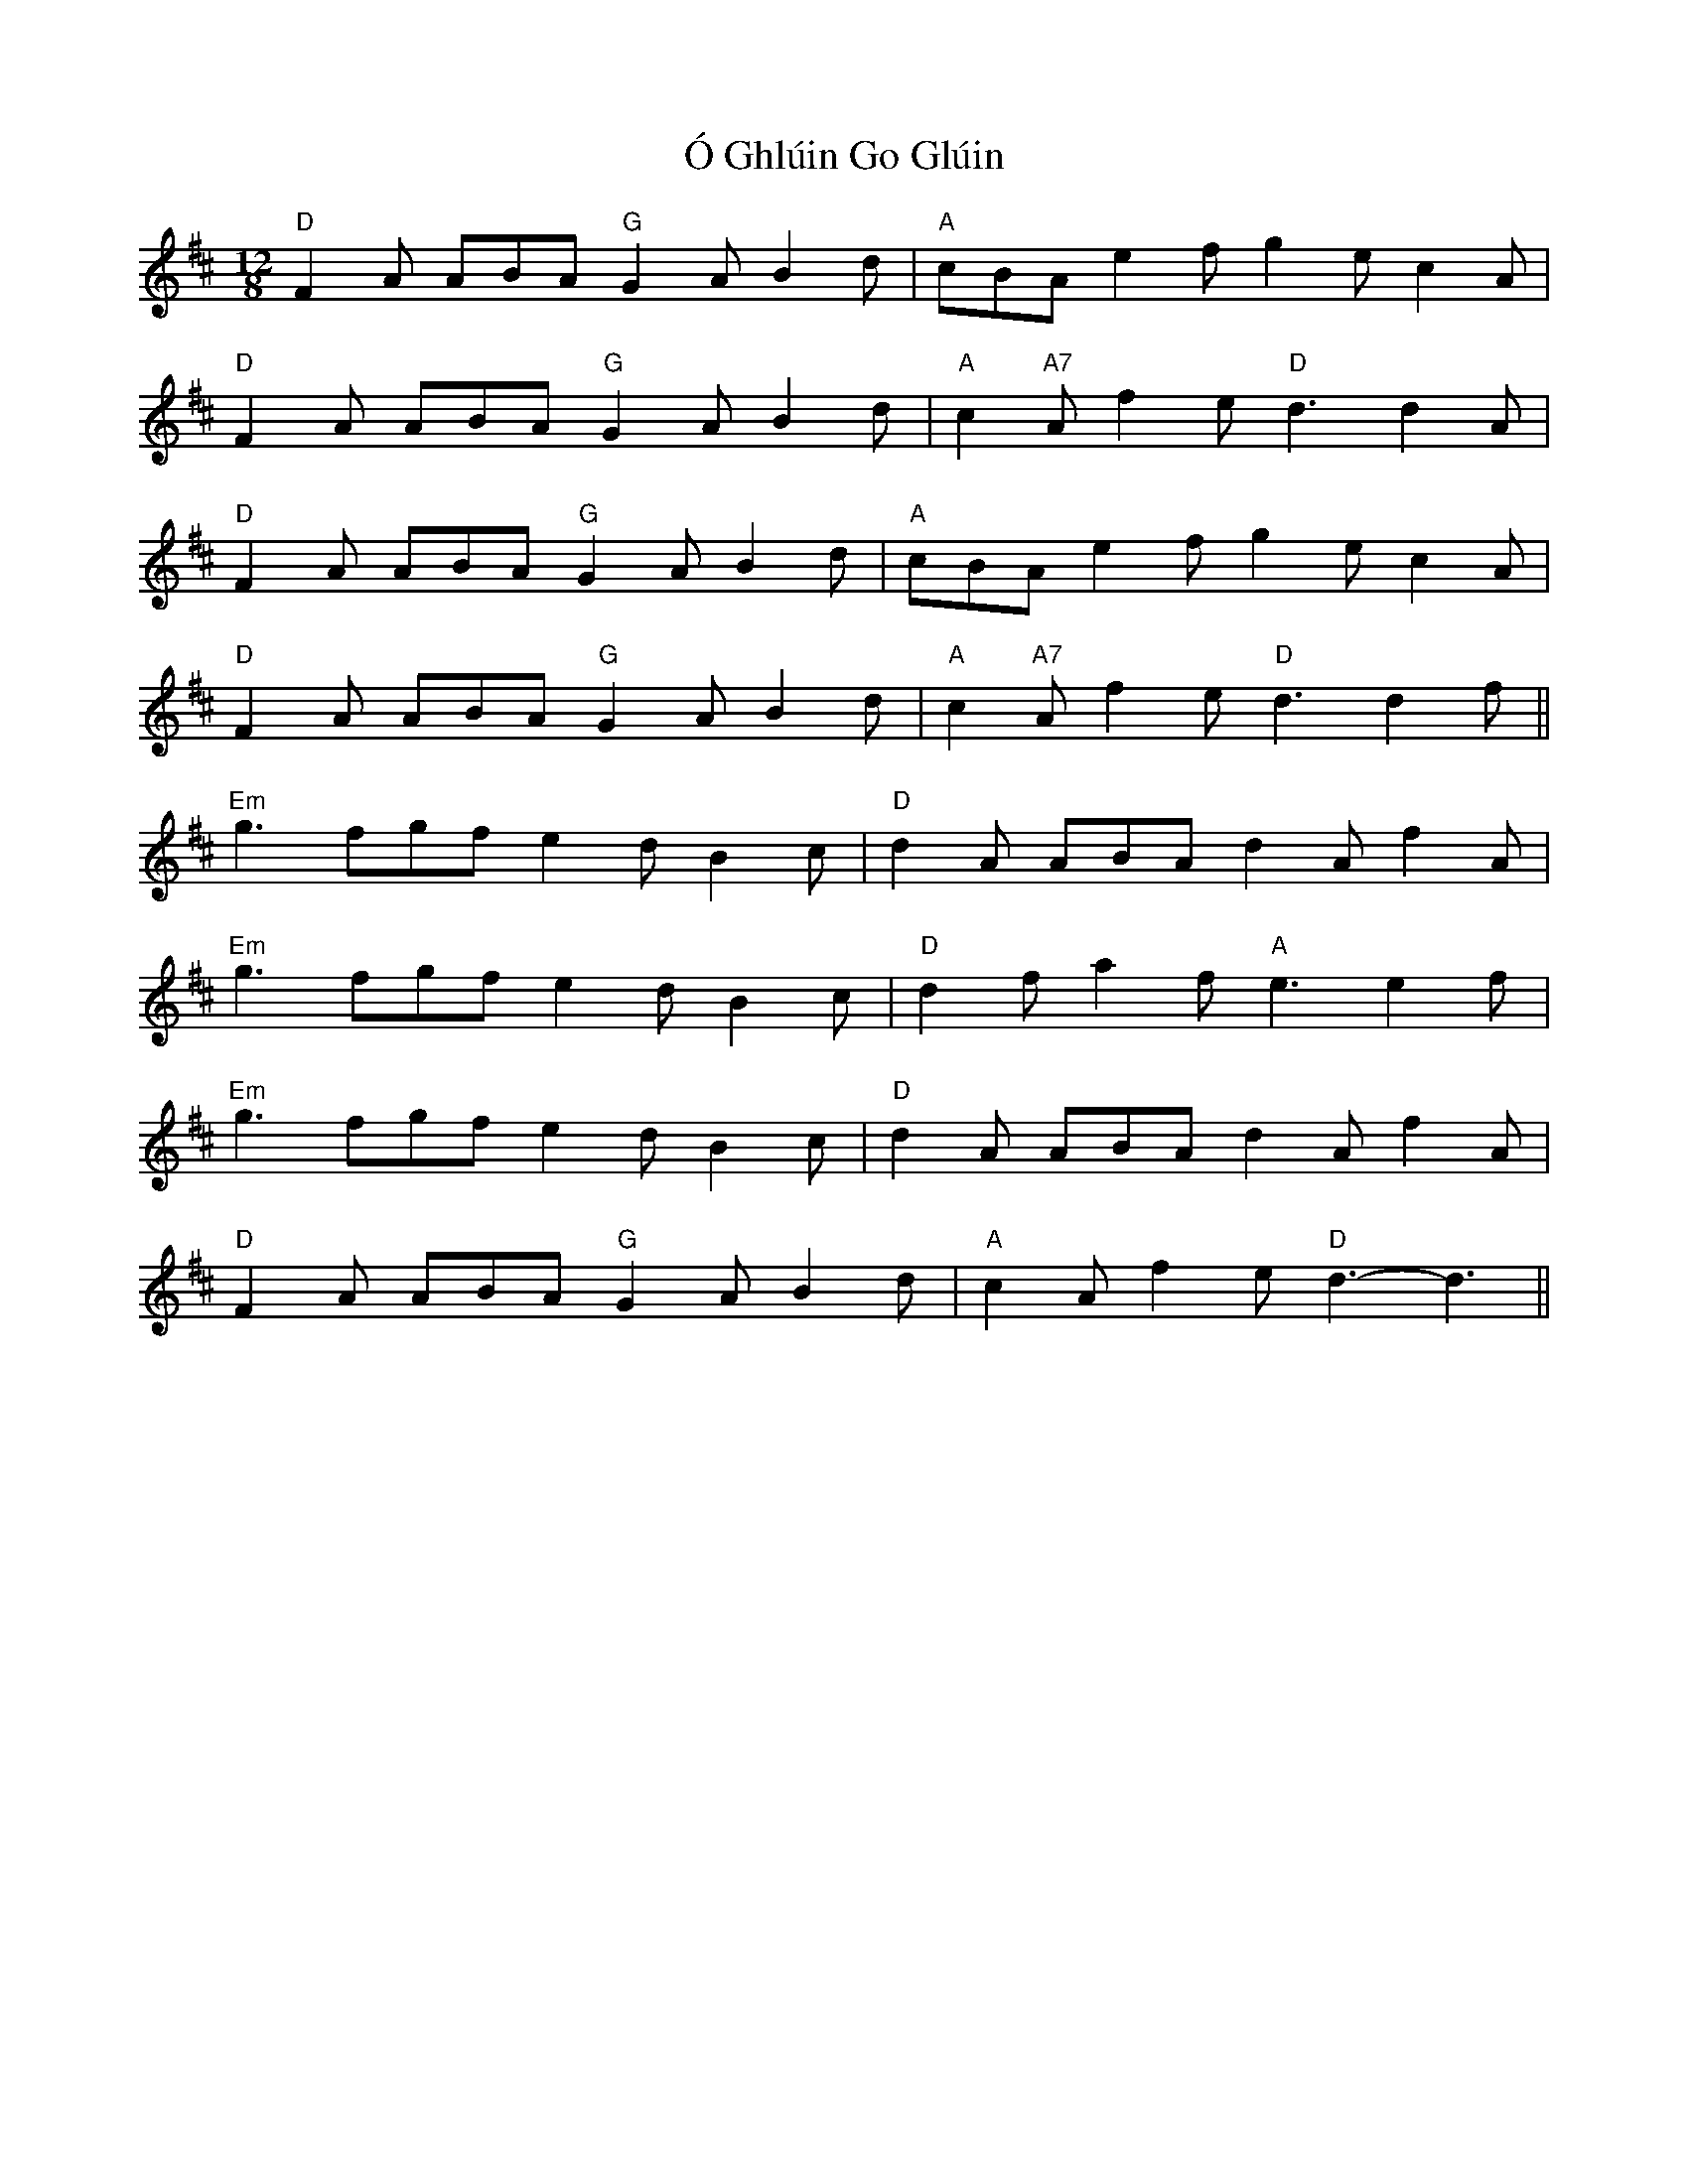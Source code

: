 X: 29762
T: Ó Ghlúin Go Glúin
R: slide
M: 12/8
K: Dmajor
"D" F2 A ABA"G" G2 A B2 d|"A" cBA e2f g2 e c2 A|
"D"F2 A ABA"G" G2 A B2 d|"A" c2 "A7"A f2 e"D" d3 d2 A|
"D" F2 A ABA"G" G2 A B2 d|"A" cBA e2f g2 e c2 A|
"D"F2 A ABA"G" G2 A B2 d|"A" c2 "A7"A f2 e"D" d3 d2 f||
"Em" g3 fgf e2 d B2 c|"D" d2 A ABA d2 A f2 A|
"Em" g3 fgf e2 d B2 c|"D" d2 f a2 f"A" e3 e2 f|
"Em" g3 fgf e2 d B2 c|"D" d2 A ABA d2 A f2 A|
"D" F2 A ABA "G" G2 A B2 d|"A" c2 A f2 e"D" d3- d3||

